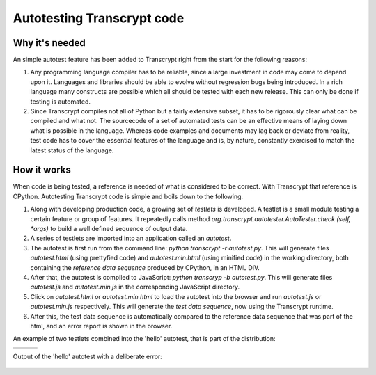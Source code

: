 Autotesting Transcrypt code
===========================

Why it's needed
---------------

An simple autotest feature has been added to Transcrypt right from the start for the following reasons:

1. Any programming language compiler has to be reliable, since a large investment in code may come to depend upon it. Languages and libraries should be able to evolve without regression bugs being introduced. In a rich language many constructs are possible which all should be tested with each new release. This can only be done if testing is automated.

2. Since Transcrypt compiles not all of Python but a fairly extensive subset, it has to be rigorously clear what can be compiled and what not. The sourcecode of a set of automated tests can be an effective means of laying down what is possible in the language. Whereas code examples and documents may lag back or deviate from reality, test code has to cover the essential features of the language and is, by nature, constantly exercised to match the latest status of the language.

How it works
------------

When code is being tested, a reference is needed of what is considered to be correct. With Transcrypt that reference is CPython. Autotesting Transcrypt code is simple and boils down to the following.

1. Along with developing production code, a growing set of *testlets* is developed. A testlet is a small module testing a certain feature or group of features. It repeatedly calls method *org.transcrypt.autotester.AutoTester.check (self, \*args)* to build a well defined sequence of output data.
2. A series of testlets are imported into an application called an *autotest*.
3. The autotest is first run from the command line: *python transcrypt -r autotest.py*. This will generate files *autotest.html* (using prettyfied code) and *autotest.min.html* (using minified code) in the working directory, both containing the *reference data sequence* produced by CPython, in an HTML DIV.
4. After that, the autotest is compiled to JavaScript: *python transcryp -b autotest.py*. This will generate files *autotest.js* and *autotest.min.js* in the corresponding JavaScript directory.
5. Click on *autotest.html* or *autotest.min.html* to load the autotest into the browser and run *autotest.js* or *autotest.min.js* respectively. This will generate the *test data sequence*, now using the Transcrypt runtime.
6. After this, the test data sequence is automatically compared to the reference data sequence that was part of the html, and an error report is shown in the browser.

An example of two testlets combined into the 'hello' autotest, that is part of the distribution:

+----------------------------------------------------------------------------+----------------------------------------------------------------------------+----------------------------------------------------------------------------+		
|    .. literalinclude:: ../../development/automated_tests/hello/autotest.py |    .. literalinclude:: ../../development/automated_tests/hello/testlet0.py |    .. literalinclude:: ../../development/automated_tests/hello/testlet1.py | 
|        :tab-width: 4                                                       |         :tab-width: 4                                                      |        :tab-width: 4                                                       |
|        :caption: autotest.py                                               |         :caption: testlet0.py                                              |        :caption: testlet1.py                                               |
+----------------------------------------------------------------------------+----------------------------------------------------------------------------+----------------------------------------------------------------------------+

Output of the 'hello' autotest with a deliberate error:

.. figure:: ../images/autotest_hello.png
	:alt: Output of 'hello autotest' 

